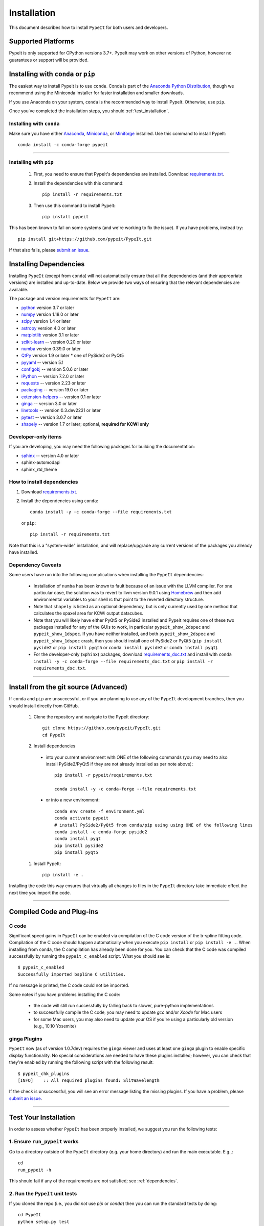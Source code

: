 ============
Installation
============

This document describes how to install ``PypeIt`` for both users and developers.

Supported Platforms
===================
PypeIt is only supported for CPython versions 3.7+. PypeIt may work on other versions of Python,
however no guarantees or support will be provided.

Installing with ``conda`` or ``pip``
====================================
The easiest way to install PypeIt is to use ``conda``. Conda is part of the
`Anaconda Python Distribution <https://www.anaconda.com/products/individual>`_,
though we recommend using the Miniconda installer for faster installation and
smaller downloads.

If you use Anaconda on your system, ``conda`` is the recommended way to install
PypeIt. Otherwise, use ``pip``.

Once you've completed the installation steps, you should
:ref:`test_installation`.

Installing with ``conda``
-------------------------
Make sure you have either `Anaconda <https://www.anaconda.com/products/individual>`_,
`Miniconda <https://docs.conda.io/en/latest/miniconda.html>`_, or
`Miniforge <https://github.com/conda-forge/miniforge#download>`_ installed.
Use this command to install PypeIt::

    conda install -c conda-forge pypeit

----

Installing with ``pip``
-----------------------

  #. First, you need to ensure that PypeIt's dependencies are installed. Download `requirements.txt <https://github.com/pypeit/PypeIt/blob/master/pypeit/requirements.txt>`__.

  #. Install the dependencies with this command::

        pip install -r requirements.txt

  #. Then use this command to install PypeIt::

        pip install pypeit

This has been known to fail on some systems (and we're working to fix
the issue). If you have problems, instead try::

    pip install git+https://github.com/pypeit/PypeIt.git

If that also fails, please `submit an issue
<https://github.com/pypeit/PypeIt/issues>`__.

.. _dependencies:

Installing Dependencies
=======================

Installing ``PypeIt`` (except from ``conda``) will not automatically ensure that all the
dependencies (and their appropriate versions) are installed and
up-to-date. Below we provide two ways of ensuring that the relevant
dependencies are available.

The package and version requirements for ``PypeIt`` are:

* `python <http://www.python.org/>`_ version 3.7 or later
* `numpy <http://www.numpy.org/>`_ version 1.18.0 or later
* `scipy <http://www.scipy.org/>`_ version 1.4 or later
* `astropy <http://www.astropy.org/>`_ version 4.0 or later
* `matplotlib <http://matplotlib.org/>`_  version 3.1 or later
* `scikit-learn <https://scikit-learn.org/stable/>`_ -- version 0.20 or later
* `numba <https://numba.pydata.org/>`_ version 0.39.0 or later
* `QtPy <https://pypi.org/project/qtpy>`_ version 1.9 or later
  * one of PySide2 or PyQt5
* `pyyaml <https://pyyaml.org/>`_ -- version 5.1
* `configobj <https://pypi.org/project/configobj/>`_ -- version 5.0.6 or later
* `IPython <https://ipython.org>`_ -- version 7.2.0 or later
* `requests <https://requests.readthedocs.io/en/master/>`_ -- version 2.23 or later
* `packaging <https://pypi.org/project/packaging/>`_ -- version 19.0 or later
* `extension-helpers <https://pypi.org/project/extension-helpers/>`_ -- version 0.1 or later
* `ginga <https://pypi.org/project/ginga/>`_ -- version 3.0 or later
* `linetools <https://pypi.org/project/linetools/>`_ -- version 0.3.dev2231 or later
* `pytest <https://pypi.org/project/pytest/>`_ -- version 3.0.7 or later
* `shapely <https://pypi.org/project/Shapely/>`_ -- version 1.7 or later; optional, **required for KCWI only**

Developer-only items
--------------------

If you are developing, you may need the following packages for building the documentation:

* `sphinx <https://www.sphinx-doc.org/en/master/>`_ -- version 4.0 or later
* sphinx-automodapi
* sphinx_rtd_theme

How to install dependencies
---------------------------

#. Download `requirements.txt <https://github.com/pypeit/PypeIt/blob/master/pypeit/requirements.txt>`__.

#. Install the dependencies using ``conda``::

        conda install -y -c conda-forge --file requirements.txt

  or ``pip``::

        pip install -r requirements.txt

Note that this is a "system-wide" installation, and will
replace/upgrade any current versions of the packages you already have
installed.

Dependency Caveats
------------------

Some users have run into the following complications when installing the
``PypeIt`` dependencies:

 - Installation of ``numba`` has been known to fault because of an issue with
   the LLVM compiler. For one particular case, the solution was to revert to
   llvm version 9.0.1 using `Homebrew <https://brew.sh/>`_ and then add
   environmental variables to your shell rc that point to the reverted
   directory structure.

 - Note that ``shapely`` is listed as an optional dependency, but is only
   currently used by one method that calculates the spaxel area for KCWI
   output datacubes.

 - Note that you will likely have either PyQt5 or PySide2 installed and PypeIt requires
   one of these two packages installed for any of the GUIs to work, in particular
   ``pypeit_show_2dspec`` and ``pypeit_show_1dspec``. If you have neither installed, and
   both ``pypeit_show_2dspec`` and ``pypeit_show_1dspec`` crash, then you should install
   one of PySide2 or PyQt5 (``pip install pyside2`` or ``pip install pyqt5`` or
   ``conda install pyside2`` or ``conda install pyqt``).

 - For the developer-only (``Sphinx``) packages, download
   `requirements_doc.txt <https://github.com/pypeit/PypeIt/blob/master/requirements_doc.txt>`_
   and install with ``conda install -y -c conda-forge --file requirements_doc.txt`` or
   ``pip install -r requirements_doc.txt``.

----

Install from the git source (Advanced)
======================================

If ``conda`` and ``pip`` are unsuccessful, or if you are planning to use any of the
``PypeIt`` development branches, then you should install directly
from GitHub.

 #. Clone the repository and navigate to the PypeIt directory::

        git clone https://github.com/pypeit/PypeIt.git
        cd PypeIt

 #. Install dependencies

  - into your current environment with ONE of the following commands (you may need to also install
    PySide2/PyQt5 if they are not already installed as per note above)::

        pip install -r pypeit/requirements.txt

        conda install -y -c conda-forge --file requirements.txt

  - or into a new environment::

        conda env create -f environment.yml
        conda activate pypeit
        # install PySide2/PyQt5 from conda/pip using using ONE of the following lines
        conda install -c conda-forge pyside2
        conda install pyqt
        pip install pyside2
        pip install pyqt5

 #. Install PypeIt::

        pip install -e .

Installing the code this way ensures that virtually all changes to files in
the ``PypeIt`` directory take immediate effect the next time you
import the code.

----

Compiled Code and Plug-ins
==========================

C code
------

Significant speed gains in ``PypeIt`` can be enabled via compilation
of the C code version of the b-spline fitting code. Compilation of
the C code should happen automatically when you execute ``pip
install`` or ``pip install -e .``. When installing from ``conda``,
the C compilation has already been done for you. You can check that the C
code was compiled successfully by running the ``pypeit_c_enabled``
script. What you should see is::

    $ pypeit_c_enabled
    Successfully imported bspline C utilities.

If no message is printed, the C code could not be imported.

Some notes if you have problems installing the C code:

    - the code will still run successfully by falling back to slower,
      pure-python implementations
    - to successfully compile the C code, you may need to update
      `gcc` and/or `Xcode` for Mac users
    - for some Mac users, you may also need to update your OS if
      you're using a particularly old version (e.g., 10.10 Yosemite)

ginga Plugins
-------------

``PypeIt`` now (as of version 1.0.7dev) requires the ``ginga`` viewer
and uses at least one ``ginga`` plugin to enable specific display
functionality. No special considerations are needed to have these
plugins installed; however, you can check that they're enabled by
running the following script with the following result::

    $ pypeit_chk_plugins
    [INFO]    :: All required plugins found: SlitWavelength

If the check is unsuccessful, you will see an error message listing
the missing plugins. If you have a problem, please `submit an issue
<https://github.com/pypeit/PypeIt/issues>`__.

----

.. _test_installation:

Test Your Installation
======================

In order to assess whether ``PypeIt`` has been properly installed, we
suggest you run the following tests:

1. Ensure ``run_pypeit`` works
------------------------------

Go to a directory outside of the ``PypeIt`` directory (e.g. your home
directory) and run the main executable. E.g.,::

	cd
	run_pypeit -h

This should fail if any of the requirements are not satisfied; see
:ref:`dependencies`.


2. Run the ``PypeIt`` unit tests
--------------------------------

If you cloned the repo (i.e., you did *not* use `pip` or `conda`) then you can
run the standard tests by doing::

    cd PypeIt
    python setup.py test

Or, alternatively::

    cd PypeIt/pypeit/tests
    python -m pytest . -W ignore

Over 100 tests should pass, nearly 100 will be skipped (unless
you are a developer) and none should fail.

----

Developers
==========

For developers, see :ref:`development`.

Also, test scripts for development purposes are available at the
`PypeIt Development Suite <https://github.com/pypeit/PypeIt-development-suite>`_.

